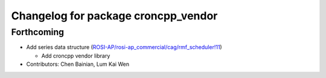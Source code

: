 ^^^^^^^^^^^^^^^^^^^^^^^^^^^^^^^^^^^^
Changelog for package croncpp_vendor
^^^^^^^^^^^^^^^^^^^^^^^^^^^^^^^^^^^^

Forthcoming
-----------
* Add series data structure (`ROSI-AP/rosi-ap_commercial/cag/rmf_scheduler!11 <https://gitlab.com/ROSI-AP/rosi-ap_commercial/cag/rmf_scheduler/-/merge_requests/11>`_)

  * Add croncpp vendor library
* Contributors: Chen Bainian, Lum Kai Wen
